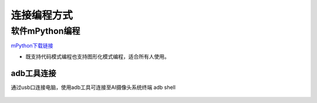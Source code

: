 连接编程方式
=======================================

软件mPython编程
~~~~~~~~~~~~~~~~~~~~~~~~~~~~~~
`mPython下载链接 <https://labplus.cn/software>`_

* 既支持代码模式编程也支持图形化模式编程，适合所有人使用。


adb工具连接
---------------

通过usb口连接电脑，使用adb工具可连接至AI摄像头系统终端
adb shell

.. figure:: /_static/image/adb.png
    :align: center
    :width: 1080